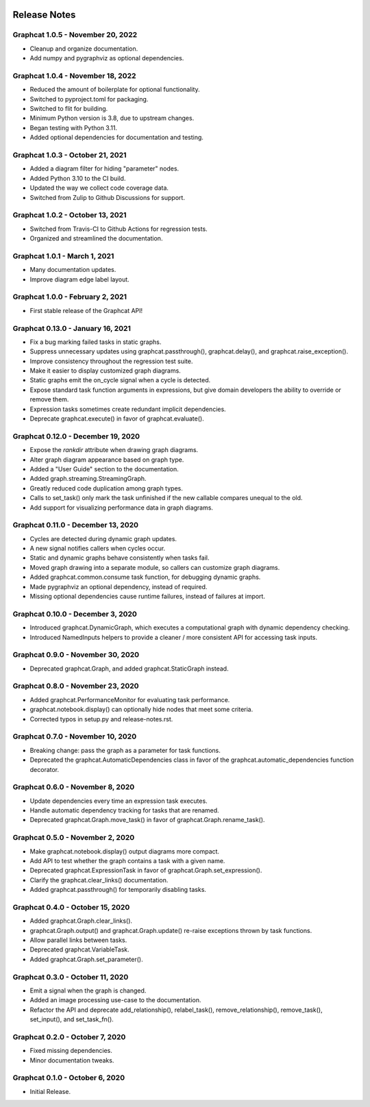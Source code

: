 .. image:: ../artwork/logo.png
  :width: 200px
  :align: right

.. _release-notes:

Release Notes
=============

Graphcat 1.0.5 - November 20, 2022
----------------------------------

* Cleanup and organize documentation.
* Add numpy and pygraphviz as optional dependencies.

Graphcat 1.0.4 - November 18, 2022
----------------------------------

* Reduced the amount of boilerplate for optional functionality.
* Switched to pyproject.toml for packaging.
* Switched to flit for building.
* Minimum Python version is 3.8, due to upstream changes.
* Began testing with Python 3.11.
* Added optional dependencies for documentation and testing.

Graphcat 1.0.3 - October 21, 2021
---------------------------------

* Added a diagram filter for hiding "parameter" nodes.
* Added Python 3.10 to the CI build.
* Updated the way we collect code coverage data.
* Switched from Zulip to Github Discussions for support.

Graphcat 1.0.2 - October 13, 2021
---------------------------------

* Switched from Travis-CI to Github Actions for regression tests.
* Organized and streamlined the documentation.

Graphcat 1.0.1 - March 1, 2021
------------------------------

* Many documentation updates.
* Improve diagram edge label layout.

Graphcat 1.0.0 - February 2, 2021
---------------------------------

* First stable release of the Graphcat API!

Graphcat 0.13.0 - January 16, 2021
----------------------------------

* Fix a bug marking failed tasks in static graphs.
* Suppress unnecessary updates using graphcat.passthrough(), graphcat.delay(), and graphcat.raise_exception().
* Improve consistency throughout the regression test suite.
* Make it easier to display customized graph diagrams.
* Static graphs emit the on_cycle signal when a cycle is detected.
* Expose standard task function arguments in expressions, but give domain developers the ability to override or remove them.
* Expression tasks sometimes create redundant implicit dependencies.
* Deprecate graphcat.execute() in favor of graphcat.evaluate().

Graphcat 0.12.0 - December 19, 2020
-----------------------------------

* Expose the `rankdir` attribute when drawing graph diagrams.
* Alter graph diagram appearance based on graph type.
* Added a "User Guide" section to the documentation.
* Added graph.streaming.StreamingGraph.
* Greatly reduced code duplication among graph types.
* Calls to set_task() only mark the task unfinished if the new callable compares unequal to the old.
* Add support for visualizing performance data in graph diagrams.

Graphcat 0.11.0 - December 13, 2020
-----------------------------------

* Cycles are detected during dynamic graph updates.
* A new signal notifies callers when cycles occur.
* Static and dynamic graphs behave consistently when tasks fail.
* Moved graph drawing into a separate module, so callers can customize graph diagrams.
* Added graphcat.common.consume task function, for debugging dynamic graphs.
* Made pygraphviz an optional dependency, instead of required.
* Missing optional dependencies cause runtime failures, instead of failures at import.

Graphcat 0.10.0 - December 3, 2020
----------------------------------

* Introduced graphcat.DynamicGraph, which executes a computational graph with dynamic dependency checking.
* Introduced NamedInputs helpers to provide a cleaner / more consistent API for accessing task inputs.

Graphcat 0.9.0 - November 30, 2020
----------------------------------

* Deprecated graphcat.Graph, and added graphcat.StaticGraph instead.

Graphcat 0.8.0 - November 23, 2020
----------------------------------

* Added graphcat.PerformanceMonitor for evaluating task performance.
* graphcat.notebook.display() can optionally hide nodes that meet some criteria.
* Corrected typos in setup.py and release-notes.rst.

Graphcat 0.7.0 - November 10, 2020
----------------------------------

* Breaking change: pass the graph as a parameter for task functions.
* Deprecated the graphcat.AutomaticDependencies class in favor of the graphcat.automatic_dependencies function decorator.

Graphcat 0.6.0 - November 8, 2020
---------------------------------

* Update dependencies every time an expression task executes.
* Handle automatic dependency tracking for tasks that are renamed.
* Deprecated graphcat.Graph.move_task() in favor of graphcat.Graph.rename_task().

Graphcat 0.5.0 - November 2, 2020
---------------------------------

* Make graphcat.notebook.display() output diagrams more compact.
* Add API to test whether the graph contains a task with a given name.
* Deprecated graphcat.ExpressionTask in favor of graphcat.Graph.set_expression().
* Clarify the graphcat.clear_links() documentation.
* Added graphcat.passthrough() for temporarily disabling tasks.

Graphcat 0.4.0 - October 15, 2020
---------------------------------

* Added graphcat.Graph.clear_links().
* graphcat.Graph.output() and graphcat.Graph.update() re-raise exceptions thrown by task functions.
* Allow parallel links between tasks.
* Deprecated graphcat.VariableTask.
* Added graphcat.Graph.set_parameter().

Graphcat 0.3.0 - October 11, 2020
---------------------------------

* Emit a signal when the graph is changed.
* Added an image processing use-case to the documentation.
* Refactor the API and deprecate add_relationship(), relabel_task(), remove_relationship(), remove_task(), set_input(), and set_task_fn().

Graphcat 0.2.0 - October 7, 2020
--------------------------------

* Fixed missing dependencies.
* Minor documentation tweaks.

Graphcat 0.1.0 - October 6, 2020
--------------------------------

* Initial Release.
